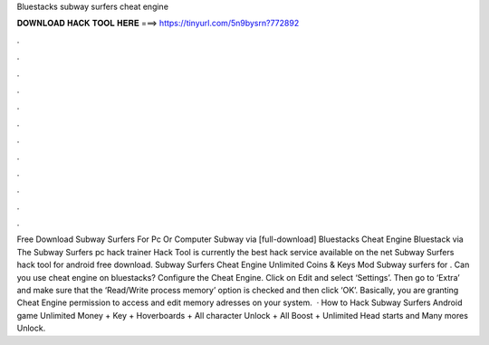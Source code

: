 Bluestacks subway surfers cheat engine

𝐃𝐎𝐖𝐍𝐋𝐎𝐀𝐃 𝐇𝐀𝐂𝐊 𝐓𝐎𝐎𝐋 𝐇𝐄𝐑𝐄 ===> https://tinyurl.com/5n9bysrn?772892

.

.

.

.

.

.

.

.

.

.

.

.

Free Download Subway Surfers For Pc Or Computer Subway via [full-download] Bluestacks Cheat Engine Bluestack via  The Subway Surfers pc hack trainer Hack Tool is currently the best hack service available on the net Subway Surfers hack tool for android free download. Subway Surfers Cheat Engine Unlimited Coins & Keys Mod Subway surfers for . Can you use cheat engine on bluestacks? Configure the Cheat Engine. Click on Edit and select ‘Settings’. Then go to ‘Extra’ and make sure that the ‘Read/Write process memory’ option is checked and then click ‘OK’. Basically, you are granting Cheat Engine permission to access and edit memory adresses on your system.  · How to Hack Subway Surfers Android game Unlimited Money + Key + Hoverboards + All character Unlock + All Boost + Unlimited Head starts and Many mores Unlock.